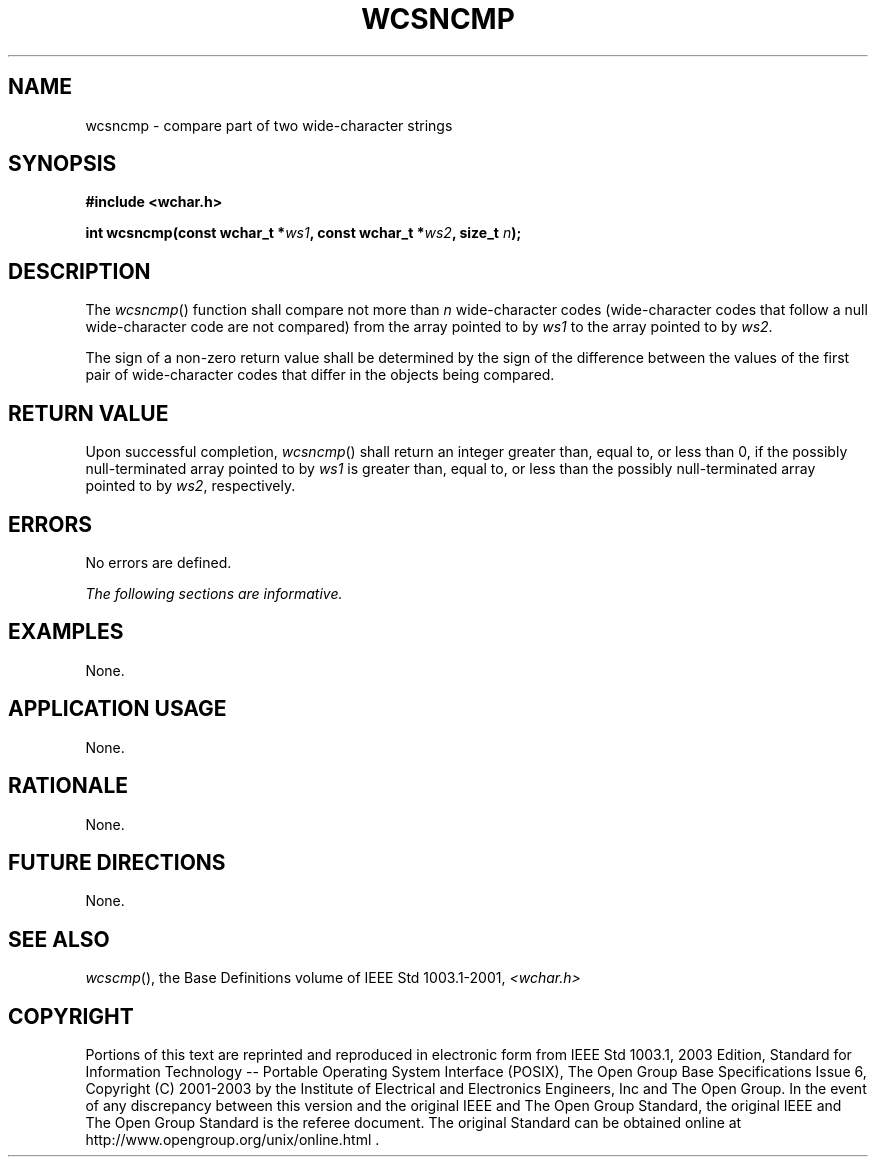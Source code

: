 .\" Copyright (c) 2001-2003 The Open Group, All Rights Reserved 
.TH "WCSNCMP" 3 2003 "IEEE/The Open Group" "POSIX Programmer's Manual"
.\" wcsncmp 
.SH NAME
wcsncmp \- compare part of two wide-character strings
.SH SYNOPSIS
.LP
\fB#include <wchar.h>
.br
.sp
int wcsncmp(const wchar_t *\fP\fIws1\fP\fB, const wchar_t *\fP\fIws2\fP\fB,
size_t\fP \fIn\fP\fB);
.br
\fP
.SH DESCRIPTION
.LP
The \fIwcsncmp\fP() function shall compare not more than \fIn\fP wide-character
codes (wide-character codes that follow a null
wide-character code are not compared) from the array pointed to by
\fIws1\fP to the array pointed to by \fIws2\fP.
.LP
The sign of a non-zero return value shall be determined by the sign
of the difference between the values of the first pair of
wide-character codes that differ in the objects being compared.
.SH RETURN VALUE
.LP
Upon successful completion, \fIwcsncmp\fP() shall return an integer
greater than, equal to, or less than 0, if the possibly
null-terminated array pointed to by \fIws1\fP is greater than, equal
to, or less than the possibly null-terminated array pointed
to by \fIws2\fP, respectively.
.SH ERRORS
.LP
No errors are defined.
.LP
\fIThe following sections are informative.\fP
.SH EXAMPLES
.LP
None.
.SH APPLICATION USAGE
.LP
None.
.SH RATIONALE
.LP
None.
.SH FUTURE DIRECTIONS
.LP
None.
.SH SEE ALSO
.LP
\fIwcscmp\fP(), the Base Definitions volume of IEEE\ Std\ 1003.1-2001,
\fI<wchar.h>\fP
.SH COPYRIGHT
Portions of this text are reprinted and reproduced in electronic form
from IEEE Std 1003.1, 2003 Edition, Standard for Information Technology
-- Portable Operating System Interface (POSIX), The Open Group Base
Specifications Issue 6, Copyright (C) 2001-2003 by the Institute of
Electrical and Electronics Engineers, Inc and The Open Group. In the
event of any discrepancy between this version and the original IEEE and
The Open Group Standard, the original IEEE and The Open Group Standard
is the referee document. The original Standard can be obtained online at
http://www.opengroup.org/unix/online.html .
